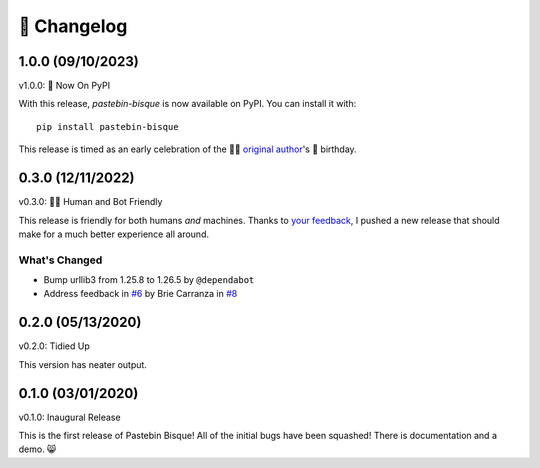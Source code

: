 
🎉 Changelog
============

1.0.0 (09/10/2023)
------------------

v1.0.0: 🍰 Now On PyPI

With this release, `pastebin-bisque` is now available on PyPI. You can install it with::

  pip install pastebin-bisque

This release is timed as an early celebration of the 🦄🌈  `original author`_'s 🍰 birthday.

.. _original author: https://brie.dev/about

0.3.0 (12/11/2022)
------------------

v0.3.0: 🤖🤝 Human and Bot Friendly

This release is friendly for both humans *and* machines. Thanks to `your feedback`_, I pushed a new release that should make for a much better experience all around.

.. _your feedback: https://github.com/bbbbbrie/pastebin-bisque/issues/6


What's Changed
++++++++++++++

- Bump urllib3 from 1.25.8 to 1.26.5 by ``@dependabot``
- Address feedback in `#6`_ by Brie Carranza in `#8`_

.. _#6: https://github.com/bbbbbrie/pastebin-bisque/issues/6
.. _#8: https://github.com/bbbbbrie/pastebin-bisque/pull/8

0.2.0 (05/13/2020)
------------------

v0.2.0: Tidied Up

This version has neater output.

0.1.0 (03/01/2020)
------------------

v0.1.0: Inaugural Release

This is the first release of Pastebin Bisque! All of the initial bugs have been squashed! There is documentation and a demo. 😸
